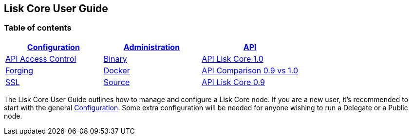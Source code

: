 == Lisk Core User Guide

=== Table of contents

[cols=",,",options="header",]
|===
|link:configuration/configuration.md[Configuration]
|link:administration/admin.md[Administration] |link:api/api.md[API]
|link:configuration/configuration.md#api-access-control[API Access
Control] |link:administration/admin-binary.md[Binary]
|link:api/1-0/1-0.json[API Lisk Core 1.0]

|link:configuration/configuration.md#forging[Forging]
|link:administration/docker/admin-docker.md[Docker]
|link:api/0-9-vs-1-0/0-9-vs-1-0.md[API Comparison 0.9 vs 1.0]

|link:configuration/configuration.md#ssl[SSL]
|link:administration/source/admin-source.md[Source]
|link:api/0-9/0-9.md[API Lisk Core 0.9]
|===

The Lisk Core User Guide outlines how to manage and configure a Lisk
Core node. If you are a new user, it’s recommended to start with the
general link:configuration/configuration.md[Configuration]. Some extra
configuration will be needed for anyone wishing to run a Delegate or a
Public node.
